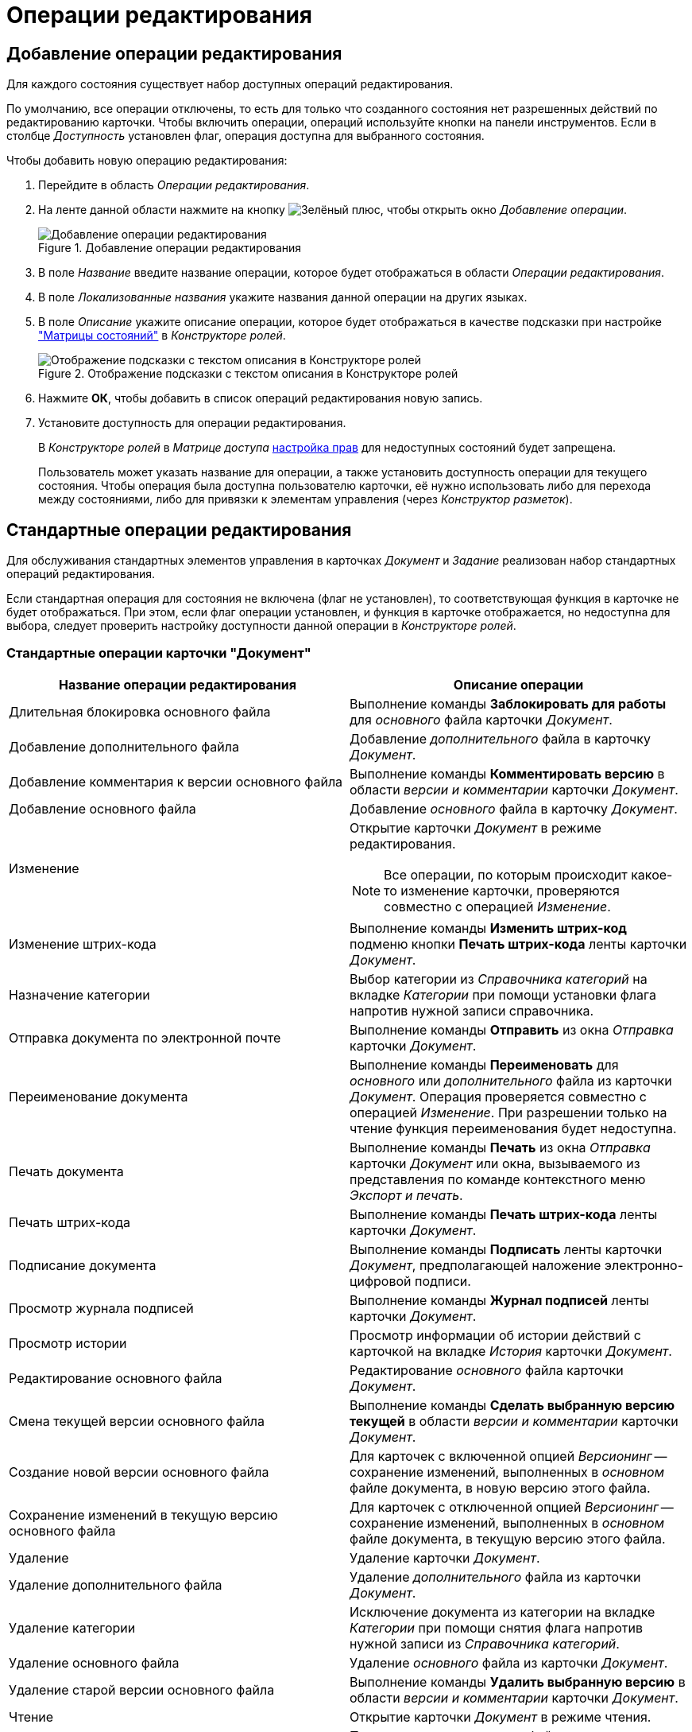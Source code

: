 = Операции редактирования

[#add]
== Добавление операции редактирования

Для каждого состояния существует набор доступных операций редактирования.

По умолчанию, все операции отключены, то есть для только что созданного состояния нет разрешенных действий по редактированию карточки. Чтобы включить операции, операций используйте кнопки на панели инструментов. Если в столбце _Доступность_ установлен флаг, операция доступна для выбранного состояния.

.Чтобы добавить новую операцию редактирования:
. Перейдите в область _Операции редактирования_.
. На ленте данной области нажмите на кнопку image:buttons/plus-green.png[Зелёный плюс], чтобы открыть окно _Добавление операции_.
+
.Добавление операции редактирования
image::add-edit-op.png[Добавление операции редактирования]
+
. В поле _Название_ введите название операции, которое будет отображаться в области _Операции редактирования_.
. В поле _Локализованные названия_ укажите названия данной операции на других языках.
. В поле _Описание_ укажите описание операции, которое будет отображаться в качестве подсказки при настройке xref:roles/access-matrix.adoc["Матрицы состояний"] в _Конструкторе ролей_.
+
.Отображение подсказки с текстом описания в Конструкторе ролей
image::hint-role-designer.png[Отображение подсказки с текстом описания в Конструкторе ролей]
+
. Нажмите *ОК*, чтобы добавить в список операций редактирования новую запись.
. Установите доступность для операции редактирования.
+
В _Конструкторе ролей_ в _Матрице доступа_ xref:roles/access-matrix.adoc#rights[настройка прав] для недоступных состояний будет запрещена.
+
Пользователь может указать название для операции, а также установить доступность операции для текущего состояния. Чтобы операция была доступна пользователю карточки, её нужно использовать либо для перехода между состояниями, либо для привязки к элементам управления (через _Конструктор разметок_).

[#standard]
== Стандартные операции редактирования

Для обслуживания стандартных элементов управления в карточках _Документ_ и _Задание_ реализован набор стандартных операций редактирования.

Если стандартная операция для состояния не включена (флаг не установлен), то соответствующая функция в карточке не будет отображаться. При этом, если флаг операции установлен, и функция в карточке отображается, но недоступна для выбора, следует проверить настройку доступности данной операции в _Конструкторе ролей_.

[#doc]
=== Стандартные операции карточки "Документ"

[cols="50%,50",options="header"]
|===
|Название операции редактирования |Описание операции

|Длительная блокировка основного файла
|Выполнение команды *Заблокировать для работы* для _основного_ файла карточки _Документ_.

|Добавление дополнительного файла
|Добавление _дополнительного_ файла в карточку _Документ_.

|Добавление комментария к версии основного файла
|Выполнение команды *Комментировать версию* в области _версии и комментарии_ карточки _Документ_.

|Добавление основного файла
|Добавление _основного_ файла в карточку _Документ_.

|Изменение
a|Открытие карточки _Документ_ в режиме редактирования.

[NOTE]
====
Все операции, по которым происходит какое-то изменение карточки, проверяются совместно с операцией _Изменение_.
====

|Изменение штрих-кода
|Выполнение команды *Изменить штрих-код* подменю кнопки *Печать штрих-кода* ленты карточки _Документ_.

|Назначение категории
|Выбор категории из _Справочника категорий_ на вкладке _Категории_ при помощи установки флага напротив нужной записи справочника.

|Отправка документа по электронной почте
|Выполнение команды *Отправить* из окна _Отправка_ карточки _Документ_.

|Переименование документа
|Выполнение команды *Переименовать* для _основного_ или _дополнительного_ файла из карточки _Документ_. Операция проверяется совместно с операцией _Изменение_. При разрешении только на чтение функция переименования будет недоступна.

|Печать документа
|Выполнение команды *Печать* из окна _Отправка_ карточки _Документ_ или окна, вызываемого из представления по команде контекстного меню _Экспорт и печать_.

|Печать штрих-кода
|Выполнение команды *Печать штрих-кода* ленты карточки _Документ_.

|Подписание документа
|Выполнение команды *Подписать* ленты карточки _Документ_, предполагающей наложение электронно-цифровой подписи.

|Просмотр журнала подписей
|Выполнение команды *Журнал подписей* ленты карточки _Документ_.

|Просмотр истории
|Просмотр информации об истории действий с карточкой на вкладке _История_ карточки _Документ_.

|Редактирование основного файла
|Редактирование _основного_ файла карточки _Документ_.

|Смена текущей версии основного файла
|Выполнение команды *Сделать выбранную версию текущей* в области _версии и комментарии_ карточки _Документ_.

|Создание новой версии основного файла
|Для карточек с включенной опцией _Версионинг_ -- сохранение изменений, выполненных в _основном_ файле документа, в новую версию этого файла.

|Сохранение изменений в текущую версию основного файла
|Для карточек с отключенной опцией _Версионинг_ -- сохранение изменений, выполненных в _основном_ файле документа, в текущую версию этого файла.

|Удаление
|Удаление карточки _Документ_.

|Удаление дополнительного файла
|Удаление _дополнительного_ файла из карточки _Документ_.

|Удаление категории
|Исключение документа из категории на вкладке _Категории_ при помощи снятия флага напротив нужной записи из _Справочника категорий_.

|Удаление основного файла
|Удаление _основного_ файла из карточки _Документ_.

|Удаление старой версии основного файла
|Выполнение команды *Удалить выбранную версию* в области _версии и комментарии_ карточки _Документ_.

|Чтение
|Открытие карточки _Документ_ в режиме чтения.

|Чтение дополнительного файла
|Просмотр _дополнительного_ файла карточки _Документ_.

|Чтение основного файла
|Просмотр _основного_ файла карточки _Документ_.

|Шифрование файла
|Выполнение команды *Шифрование файлов* ленты карточки _Документ_.

|Экспорт документа
|Выполнение операции *Экспорт* из окна _Отправка_ карточки _Документ_ или окна, вызываемого из представления по команде контекстного меню _Экспорт и печать_.
|===

[#task]
=== Стандартные операции карточки "Задание"

[cols="50%,50",options="header"]
|===
|Название операции редактирования |Описание операции

|Ввод плановых сроков
|Заполнение полей области _Сроки_: _Дата начала_, *Д**_ата завершения_***, _Длительность (ч.)_, _Трудоемкость (ч.)_.

|Выбор исполнителя
|Заполнение поля _Выбор исполнителя_.

|Добавление дополнения
|Добавление ссылок с помощью команд в контекстном меню элемента управления `_Ссылки_` с типами ссылок, разрешенными для вида как _Типы ссылок для дополнений_.

|Добавление комментария
|Выполнение команды ленты карточки *Добавить комментарий* области _Комментарии_ из открытой карточки _Задание_.

|Добавление основного документа
|Добавление карточки с типом ссылки, разрешенным для вида как _основной_ документ, в карточку _Задание_.

|Добавление отчёта
|Выполнение команды ленты карточки *Добавить файл* области _Отчеты_ из открытой карточки _Задание_, а также заполнение текстового поля _Отчет_.

|Изменение
a|Открытие карточки _Задание_ в режиме редактирования.

[NOTE]
====
Все операции, по которым происходит какое-то изменение карточки, проверяются совместно с операцией _Изменение_.
====

|Изменение срока исполнения
|Выполнение команды ленты карточки *Изменить сроки* (перенос плановых дат начала и завершения задания, а также его длительности).

|Изменение текущего исполнителя
|Изменение значения поля _Исполнитель_, выполняемое при делегировании или смена исполнителя автором задания в уже отправленном задании.

|Изменение/Удаление любого комментария
|Выполнение команд ленты карточки *Изменить комментарий* и *Удалить комментарий* области _Комментарии_ из открытой карточки _Задание_ для комментария, добавленного любым пользователем.

|Изменение/Удаление собственного комментария
|Выполнение команд ленты карточки *Изменить комментарий* и *Удалить комментарий* области _Комментарии_ из открытой карточки _Задание_ для собственного комментария. Проверяется относительно автора комментария.

|Копирование подчиненного задания
|Копирование карточки подчиненного задания с помощью команды контекстного меню _Копировать_ элемента управления `_Дерево исполнения_`.

|Перенести результаты в родительское задание
|При вызове команды контекстного меню элемента управления `_Дерево исполнения_` выполняется копирование добавленного отчёта о завершении задания из дочернего задания в родительское. В зависимости от настроек, в родительское задание могут быть перенесены ссылки на копии приложенных в отчёт карточек или ссылки на оригинальные карточки.

|Просмотр журнала подписей
|Выполнение команды *Журнал подписей* ленты карточки _Задание_.

|Просмотр истории
|Просмотр информации об истории действий с карточкой на вкладке _Журнал_ карточки _Задание_.

|Редактирование автора
|Редактирование поля _Автор_ карточки _Задание_.

|Редактирование контролера
|Редактирование поля _Контролёр_ карточки _Задание_.

|Редактирование напоминаний
|Редактирование полей _Напомнить за_ и _Дата напоминания_.

|Редактирование настроек завершения
|Редактирование полей из группы _Завершение задания_ (_Ввести отчёт_ и _Добавить файл отчёта_) на вкладке _Расширенные настройки_ карточки _Задание_.

|Редактирование общих настроек
|Редактирование настроек групп _Делегирование вручную_, _Учет бизнес-календаря_, _Тип маршрутизации_, _Вид подчиненного задания_ на вкладке _Настройки_ карточки _Задание_.

|Редактирование параметров контроля
|Редактирование полей _Поставить на контроль_ и _Требуется приёмка_ карточки _Задание_

|Редактирование содержания
|Редактирование поля _Содержание_ карточки _Задание_.

|Редактирование условий завершения задания
|Редактирование настроек групп _Автоматическое завершение_ и _Завершение, зависимое от связанных заданий_, на вкладке _Расширенные настройки_ карточки _Задание_.

|Редактирование фактических параметров исполнения
|Редактирование полей _Фактическая дата начала_ и _Дата завершения карточки задание_.

|Создание подчиненного задания
|Выполнение команды *Подчиненное задание* из открытой карточки _Задание_ или команды контекстного меню _Создать подчиненное задание_ элемента управления `_Дерево исполнения_`.

|Создание подчиненной группы заданий
|Выполнение команды *Подчиненная группа заданий* из открытой карточки _Задание_ или команды контекстного меню _Создать подчиненную группу заданий_ элемента управления `_Дерево исполнения_`.

|Удаление
|Удаление карточки _Задание_.

|Удаление подчиненной группы заданий
|Выполнение команды _Удалить_ для ранее добавленной подчиненной группы заданий в контекстном меню элемента управления `_Дерево исполнения_`.

|Удаление дополнения
|Удаление ссылок с помощью команды контекстного меню элемента управления `_Ссылки_` с типами ссылок, разрешенными для вида как _Типы ссылок для дополнений_.

|Удаление основного документа
|Удаление файла или карточки _основного_ документа из карточки _Задание_.

|Удаление отчёта
|Выполнение команды ленты карточки *Удалить отчёты* области _Отчеты_ из открытой карточки _Задание_.

|Удаление подчиненного задания
|Выполнение команды _Удалить_ для ранее добавленного подчиненного задания в контекстном меню элемента управления `_Дерево исполнения_`.

|Установить важность
|Редактирование поля _Важность_ карточки _Задание_.

|Чтение
|Открытие карточки _Задание_ в режиме чтения.
|===

[#task-group]
=== Стандартные операции карточки "Группа заданий"

[cols="50%,50",options="header"]
|===
|Название операции редактирования |Описание операции

|Ввод плановых сроков
|Заполнение полей области _Сроки_: _Дата начала_, _Дата завершения_, _Длительность (ч.)_, _Трудоемкость (ч.)_ карточки _Группа заданий_.

|Выбор исполнителя
|Заполнение поля _Выбор исполнителя_ карточки _Группа заданий_.

|Изменение
a|Открытие карточки _Группа заданий_ в режиме редактирования.

[NOTE]
====
Все операции, по которым происходит какое-то изменение карточки, проверяются совместно с операцией _Изменение_.
====

|Изменить дату контроля
|Редактирование поля _Дата контроля_ карточки _Группа заданий_.

|Просмотр журнала подписей
|Стандартная операция карточки _Задание_. Для карточки _Группа заданий_ не используется, так как наложения электронно-цифровой подписи для группы заданий не предусмотрено.

|Просмотр истории
|Просмотр информации об истории действий с карточкой на вкладке _Журнал_ карточки _Группа заданий_.

|Редактирование автора
|Редактирование поля _Автор_ карточки _Группа заданий_.

|Редактирование документов
|Добавление и удаление документов и ссылок, приложенных к карточке _Группа заданий_.

|Редактирование содержания
|Редактирование поля _Содержание_ карточки _Группа заданий_.

|Удаление
|Удаление карточки _Группа заданий_.

|Установить важность
|Редактирование поля _Важность_ карточки _Группа заданий_.

|Установить контроль до завершения
|Редактирование поля _Контроль до завершения (ч.)_ карточки _Группа заданий_.

|Установить тип маршрутизации
|Редактирование поля _Вариант исполнения_ карточки _Группа заданий_.

|Чтение
|Открытие карточки _Группа заданий_ в режиме чтения.
|===

[#approval]
=== Стандартные операции карточки "Согласование"

[cols="50%,50",options="header"]
|===
|Название операции редактирования |Описание операции

|Добавить версию
|Создание новой версии файла документа, отправленного на согласование. Операция предназначена для выполнения _базового_ согласования.

|Изменение
a|Открытие карточки _Согласование_ в режиме редактирования.

[NOTE]
====
Все операции, по которым происходит какое-то изменение карточки, проверяются совместно с операцией _Изменение_.
====

|Кнопка добавить замечание
|Добавление комментария к версии файла документа, отправленного на согласование. Операция предназначена для выполнения _базового_ согласования.

|Кнопка редактировать
|Операция предназначена для выполнения _базового_ согласования. В настоящее время не используется.

|Кнопки редактирования маршрута
|Редактирование маршрута согласования в таблице _Маршрут_ (изменение порядка согласующих, исключение участников).

|Операции согласования
|Возможность принятия решения участником согласования. Операция предназначена для выполнения _базового_ согласования.

|Отметить версию финальной
|Выполнение команды выбора финальной версии в ходе выполнения консолидации. Операция предназначена для выполнения _базового_ согласования.

|Просмотр версии
|Предварительный просмотр версии файла согласуемого документа. Операция предназначена для выполнения _базового_ согласования.

|Просмотр журнала подписей
|Стандартная операция карточки _Согласование_.

|Просмотр истории
|Просмотр информации об истории действий с карточкой на вкладке _Журнал_ карточки _Согласование_.

|Протоколы
|Операция предназначена для выполнения _базового_ согласования. В настоящее время не используется.

|Редактирование основной информации
|Редактирование настроек согласования из группы параметров _Основная информация_ карточки согласования (кроме значения поля _Документ_). Операция предназначена для выполнения _базового_ согласования.

|Редактировать документ
|Редактирование значения карточки документа в поле _Документ_ из группы параметров _Основная информация_. Операция предназначена для выполнения _базового_ согласования.

|Сравнить версию с оригиналом
|Сравнение версий документов при выполнении консолидации. Операция предназначена для выполнения _базового_ согласования.

|УД Автоматический запуск согласования
|Запуск следующего согласования по завершении текущего средствами одноименного бизнес-процесса. Операция предназначена для выполнения _базового_ согласования.

|Удаление
|Удаление карточки _Согласование_.

|Чтение
|Открытие карточки _Согласование_ в режиме чтения.
|===
